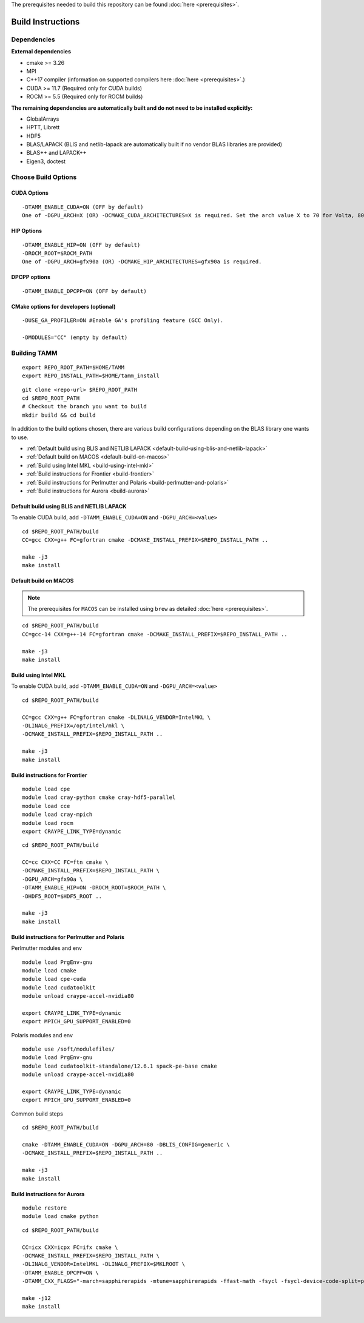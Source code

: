 The prerequisites needed to build this repository can be found :doc:`here <prerequisites>`.

Build Instructions
==================

Dependencies
------------

**External dependencies**

* cmake >= 3.26
* MPI 
* C++17 compiler (information on supported compilers here :doc:`here <prerequisites>`.)
* CUDA >= 11.7 (Required only for CUDA builds)
* ROCM >= 5.5  (Required only for ROCM builds)

**The remaining dependencies are automatically built and do not need to be installed explicitly:**

* GlobalArrays
* HPTT, Librett
* HDF5
* BLAS/LAPACK (BLIS and netlib-lapack are automatically built if no vendor BLAS libraries are provided)
* BLAS++ and LAPACK++
* Eigen3, doctest


Choose Build Options
--------------------

CUDA Options
~~~~~~~~~~~~

::

   -DTAMM_ENABLE_CUDA=ON (OFF by default)  
   One of -DGPU_ARCH=X (OR) -DCMAKE_CUDA_ARCHITECTURES=X is required. Set the arch value X to 70 for Volta, 80 for Ampere, 90 for Hopper and 95 for Blackwell.

HIP Options
~~~~~~~~~~~~

::

   -DTAMM_ENABLE_HIP=ON (OFF by default) 
   -DROCM_ROOT=$ROCM_PATH
   One of -DGPU_ARCH=gfx90a (OR) -DCMAKE_HIP_ARCHITECTURES=gfx90a is required.


DPCPP options
~~~~~~~~~~~~~~

::

   -DTAMM_ENABLE_DPCPP=ON (OFF by default)

CMake options for developers (optional)
~~~~~~~~~~~~~~~~~~~~~~~~~~~~~~~~~~~~~~~

::

   -DUSE_GA_PROFILER=ON #Enable GA's profiling feature (GCC Only).

   -DMODULES="CC" (empty by default)

Building TAMM
--------------

::

   export REPO_ROOT_PATH=$HOME/TAMM
   export REPO_INSTALL_PATH=$HOME/tamm_install

::

   git clone <repo-url> $REPO_ROOT_PATH
   cd $REPO_ROOT_PATH
   # Checkout the branch you want to build
   mkdir build && cd build

In addition to the build options chosen, there are various build configurations depending on the BLAS library one wants to use.

- :ref:`Default build using BLIS and NETLIB LAPACK <default-build-using-blis-and-netlib-lapack>`

- :ref:`Default build on MACOS <default-build-on-macos>`

- :ref:`Build using Intel MKL <build-using-intel-mkl>`

- :ref:`Build instructions for Frontier <build-frontier>`

- :ref:`Build instructions for Perlmutter and Polaris <build-perlmutter-and-polaris>`

- :ref:`Build instructions for Aurora <build-aurora>`



.. _default-build-using-blis-and-netlib-lapack:

Default build using BLIS and NETLIB LAPACK
~~~~~~~~~~~~~~~~~~~~~~~~~~~~~~~~~~~~~~~~~~~

To enable CUDA build, add ``-DTAMM_ENABLE_CUDA=ON`` and ``-DGPU_ARCH=<value>``


::

   cd $REPO_ROOT_PATH/build 
   CC=gcc CXX=g++ FC=gfortran cmake -DCMAKE_INSTALL_PREFIX=$REPO_INSTALL_PATH ..

   make -j3
   make install

.. _default-build-on-macos:

Default build on MACOS
~~~~~~~~~~~~~~~~~~~~~~

.. note::
   The prerequisites for ``MACOS`` can be installed using ``brew`` as detailed :doc:`here <prerequisites>`.

::

   cd $REPO_ROOT_PATH/build 
   CC=gcc-14 CXX=g++-14 FC=gfortran cmake -DCMAKE_INSTALL_PREFIX=$REPO_INSTALL_PATH ..

   make -j3
   make install

.. _build-using-intel-mkl:

Build using Intel MKL
~~~~~~~~~~~~~~~~~~~~~~

To enable CUDA build, add ``-DTAMM_ENABLE_CUDA=ON`` and ``-DGPU_ARCH=<value>``

::

   cd $REPO_ROOT_PATH/build 

   CC=gcc CXX=g++ FC=gfortran cmake -DLINALG_VENDOR=IntelMKL \
   -DLINALG_PREFIX=/opt/intel/mkl \
   -DCMAKE_INSTALL_PREFIX=$REPO_INSTALL_PATH ..

   make -j3
   make install

.. _build-frontier:

Build instructions for Frontier
~~~~~~~~~~~~~~~~~~~~~~~~~~~~~~~

::

   module load cpe
   module load cray-python cmake cray-hdf5-parallel
   module load cce
   module load cray-mpich
   module load rocm
   export CRAYPE_LINK_TYPE=dynamic

::

   cd $REPO_ROOT_PATH/build

   CC=cc CXX=CC FC=ftn cmake \
   -DCMAKE_INSTALL_PREFIX=$REPO_INSTALL_PATH \
   -DGPU_ARCH=gfx90a \
   -DTAMM_ENABLE_HIP=ON -DROCM_ROOT=$ROCM_PATH \
   -DHDF5_ROOT=$HDF5_ROOT ..

   make -j3
   make install


.. _build-perlmutter-and-polaris:

Build instructions for Perlmutter and Polaris
~~~~~~~~~~~~~~~~~~~~~~~~~~~~~~~~~~~~~~~~~~~~~~

Perlmutter modules and env

::

   module load PrgEnv-gnu
   module load cmake
   module load cpe-cuda
   module load cudatoolkit
   module unload craype-accel-nvidia80

   export CRAYPE_LINK_TYPE=dynamic
   export MPICH_GPU_SUPPORT_ENABLED=0

Polaris modules and env

:: 

   module use /soft/modulefiles/
   module load PrgEnv-gnu
   module load cudatoolkit-standalone/12.6.1 spack-pe-base cmake
   module unload craype-accel-nvidia80

   export CRAYPE_LINK_TYPE=dynamic
   export MPICH_GPU_SUPPORT_ENABLED=0   

Common build steps

::

   cd $REPO_ROOT_PATH/build

   cmake -DTAMM_ENABLE_CUDA=ON -DGPU_ARCH=80 -DBLIS_CONFIG=generic \
   -DCMAKE_INSTALL_PREFIX=$REPO_INSTALL_PATH ..

   make -j3
   make install


.. _build-aurora:

Build instructions for Aurora
~~~~~~~~~~~~~~~~~~~~~~~~~~~~~
:: 

   module restore
   module load cmake python

::

   cd $REPO_ROOT_PATH/build

   CC=icx CXX=icpx FC=ifx cmake \
   -DCMAKE_INSTALL_PREFIX=$REPO_INSTALL_PATH \
   -DLINALG_VENDOR=IntelMKL -DLINALG_PREFIX=$MKLROOT \
   -DTAMM_ENABLE_DPCPP=ON \
   -DTAMM_CXX_FLAGS="-march=sapphirerapids -mtune=sapphirerapids -ffast-math -fsycl -fsycl-device-code-split=per_kernel -fsycl-targets=intel_gpu_pvc -sycl-std=2020"

   make -j12
   make install
